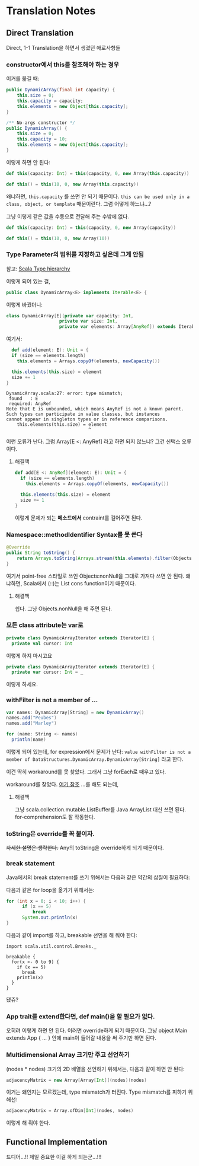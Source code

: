 * Translation Notes

** Direct Translation
  
Direct, 1-1 Translation을 하면서 생겼던 애로사항들

*** constructor에서 this를 참조해야 하는 경우

이거를 옮길 때:
    
#+begin_src java
  public DynamicArray(final int capacity) {
      this.size = 0;
      this.capacity = capacity;
      this.elements = new Object[this.capacity];
  }
  
  /** No-args constructor */
  public DynamicArray() {
      this.size = 0;
      this.capacity = 10;
      this.elements = new Object[this.capacity];
  }
#+end_src

이렇게 하면 안 된다:

#+begin_src scala
  def this(capacity: Int) = this(capacity, 0, new Array(this.capacity))

  def this() = this(10, 0, new Array(this.capacity))
#+end_src

왜냐하면, ~this.capacity~ 를 쓰면 안 되기 때문이다. ~this can be used only in a class, object, or template~ 때문이란다. 그럼 어떻게 하느냐...?

그냥 이렇게 같은 값을 수동으로 전달해 주는 수밖에 없다.

#+begin_src scala
def this(capacity: Int) = this(capacity, 0, new Array(capacity))

def this() = this(10, 0, new Array(10))
#+end_src

*** Type Parameter의 범위를 지정하고 싶은데 그게 안됨

참고: [[https://www.baeldung.com/wp-content/uploads/sites/3/2020/08/Scala_type_hierarchy-1-768x644-1.png][Scala Type hierarchy]]

이렇게 되어 있는 걸,

#+begin_src java
public class DynamicArray<E> implements Iterable<E> {
#+end_src

이렇게 바꿨더니:

#+begin_src scala
  class DynamicArray[E](private var capacity: Int,
                      private var size: Int,
                      private var elements: Array[AnyRef]) extends Iterable[E] {
#+end_src

여기서:

#+begin_src scala
    def add(element: E): Unit = {
    if (size == elements.length)
      this.elements = Arrays.copyOf(elements, newCapacity())

    this.elements(this.size) = element
    size += 1
  }
#+end_src

#+begin_src
DynamicArray.scala:27: error: type mismatch;
 found   : E
 required: AnyRef
Note that E is unbounded, which means AnyRef is not a known parent.
Such types can participate in value classes, but instances
cannot appear in singleton types or in reference comparisons.
    this.elements(this.size) = element
                               ^
#+end_src

이런 오류가 난다. 그럼 Array[E <: AnyRef] 라고 하면 되지 않느냐? 그건 신택스 오류이다.

**** 해결책

#+begin_src scala
  def add[E <: AnyRef](element: E): Unit = {
    if (size == elements.length)
      this.elements = Arrays.copyOf(elements, newCapacity())
  
    this.elements(this.size) = element
    size += 1
  }
#+end_src

이렇게 문제가 되는 *메소드에서* contraint를 걸어주면 된다.

*** Namespace::methodIdentifier Syntax를 못 쓴다

 #+begin_src java
   @Override
   public String toString() {
       return Arrays.toString(Arrays.stream(this.elements).filter(Objects::nonNull).toArray());
   }
 #+end_src

여기서 point-free 스타일로 쓰인 Objects:nonNull을 그대로 가져다 쓰면 안 된다. 왜냐하면, Scala에서 (::)는 List cons function이기 때문이다.

**** 해결책

쉽다. 그냥 Objects.nonNull을 해 주면 된다.

*** 모든 class attribute는 var로

#+begin_src scala
  private class DynamicArrayIterator extends Iterator[E] {
    private val cursor: Int
#+end_src

이렇게 하지 마시고요

#+begin_src scala
  private class DynamicArrayIterator extends Iterator[E] {
    private var cursor: Int = _
#+end_src

이렇게 하세요.

*** withFilter is not a member of ...

#+begin_src scala
  var names: DynamicArray[String] = new DynamicArray()
  names.add("Peubes")
  names.add("Marley")
  
  for (name: String <- names)
    println(name)
#+end_src

이렇게 되어 있는데, for expression에서 문제가 난다: ~value withFilter is not a member of DataStructures.DynamicArray.DynamicArray[String]~ 라고 한다.

이건 딱히 workaround를 못 찾았다. 그래서 그냥 forEach로 때우고 있다.

workaround를 찾았다. [[https://www.scala-lang.org/api/2.13.3/scala/jdk/CollectionConverters$.html][여기 참조]]
...를 해도 되는데,

**** 해결책

그냥 scala.collection.mutable.ListBuffer를 Java ArrayList 대신 쓰면 된다. for-comprehension도 잘 작동한다.

*** toString은 override를 꼭 붙이자.

+자세한 설명은 생략한다.+ Any의 toString을 override하게 되기 때문이다.

*** break statement

Java에서의 break statement를 쓰기 위해서는 다음과 같은 약간의 삽질이 필요하다:

다음과 같은 for loop을 옮기기 위해서는:

#+begin_src java
  for (int x = 0; i < 10; i++) {
        if (x == 5)
            break
        System.out.println(x)
  }  
#+end_src

다음과 같이 import를 하고, breakable 선언을 해 줘야 한다:

#+begin_src amm
  import scala.util.control.Breaks._
  
  breakable {
    for(x <- 0 to 9) {
      if (x == 5)
        break
      println(x)
    }
  }
#+end_src

#+RESULTS:
: 0
: 1
: 2
: 3
: 4
: import scala.util.control.Breaks._

됐쥬?

*** App trait를 extend한다면, def main()을 할 필요가 없다.

오히려 이렇게 하면 안 된다. 이러면 override하게 되기 때문이다. 그냥 object Main extends App { ... } 안에 main이 들어갈 내용을 써 주기만 하면 된다.

*** Multidimensional Array 크기만 주고 선언하기

(nodes * nodes) 크기의 2D 배열을 선언하기 위해서는, 다음과 같이 하면 안 된다:
    
#+begin_src scala
  adjacencyMatrix = new Array[Array[Int]](nodes)(nodes)
#+end_src

이거는 왜인지는 모르겠는데, type mismatch가 터진다. Type mismatch를 피하기 위해선:

#+begin_src scala
  adjacencyMatrix = Array.ofDim[Int](nodes, nodes)
#+end_src

이렇게 해 줘야 한다.

** Functional Implementation

드디어...!! 제일 중요한 이걸 하게 되는군...!!!


